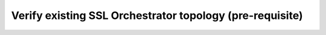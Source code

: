 .. role:: red

Verify existing SSL Orchestrator topology (pre-requisite)
~~~~~~~~~~~~~~~~~~~~~~~~~~~~~~~~~~~~~~~~~~~~~~~~~~~~~~~~~~~

.. TODO:: write lab instructions


